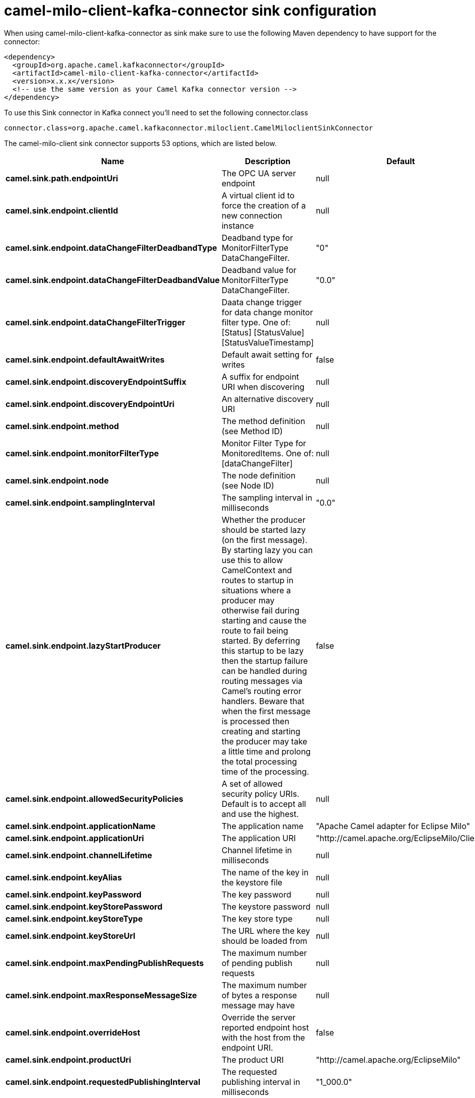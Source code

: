 // kafka-connector options: START
[[camel-milo-client-kafka-connector-sink]]
= camel-milo-client-kafka-connector sink configuration

When using camel-milo-client-kafka-connector as sink make sure to use the following Maven dependency to have support for the connector:

[source,xml]
----
<dependency>
  <groupId>org.apache.camel.kafkaconnector</groupId>
  <artifactId>camel-milo-client-kafka-connector</artifactId>
  <version>x.x.x</version>
  <!-- use the same version as your Camel Kafka connector version -->
</dependency>
----

To use this Sink connector in Kafka connect you'll need to set the following connector.class

[source,java]
----
connector.class=org.apache.camel.kafkaconnector.miloclient.CamelMiloclientSinkConnector
----


The camel-milo-client sink connector supports 53 options, which are listed below.



[width="100%",cols="2,5,^1,1,1",options="header"]
|===
| Name | Description | Default | Required | Priority
| *camel.sink.path.endpointUri* | The OPC UA server endpoint | null | true | HIGH
| *camel.sink.endpoint.clientId* | A virtual client id to force the creation of a new connection instance | null | false | MEDIUM
| *camel.sink.endpoint.dataChangeFilterDeadbandType* | Deadband type for MonitorFilterType DataChangeFilter. | "0" | false | MEDIUM
| *camel.sink.endpoint.dataChangeFilterDeadbandValue* | Deadband value for MonitorFilterType DataChangeFilter. | "0.0" | false | MEDIUM
| *camel.sink.endpoint.dataChangeFilterTrigger* | Daata change trigger for data change monitor filter type. One of: [Status] [StatusValue] [StatusValueTimestamp] | null | false | MEDIUM
| *camel.sink.endpoint.defaultAwaitWrites* | Default await setting for writes | false | false | MEDIUM
| *camel.sink.endpoint.discoveryEndpointSuffix* | A suffix for endpoint URI when discovering | null | false | MEDIUM
| *camel.sink.endpoint.discoveryEndpointUri* | An alternative discovery URI | null | false | MEDIUM
| *camel.sink.endpoint.method* | The method definition (see Method ID) | null | false | MEDIUM
| *camel.sink.endpoint.monitorFilterType* | Monitor Filter Type for MonitoredItems. One of: [dataChangeFilter] | null | false | MEDIUM
| *camel.sink.endpoint.node* | The node definition (see Node ID) | null | false | MEDIUM
| *camel.sink.endpoint.samplingInterval* | The sampling interval in milliseconds | "0.0" | false | MEDIUM
| *camel.sink.endpoint.lazyStartProducer* | Whether the producer should be started lazy (on the first message). By starting lazy you can use this to allow CamelContext and routes to startup in situations where a producer may otherwise fail during starting and cause the route to fail being started. By deferring this startup to be lazy then the startup failure can be handled during routing messages via Camel's routing error handlers. Beware that when the first message is processed then creating and starting the producer may take a little time and prolong the total processing time of the processing. | false | false | MEDIUM
| *camel.sink.endpoint.allowedSecurityPolicies* | A set of allowed security policy URIs. Default is to accept all and use the highest. | null | false | MEDIUM
| *camel.sink.endpoint.applicationName* | The application name | "Apache Camel adapter for Eclipse Milo" | false | MEDIUM
| *camel.sink.endpoint.applicationUri* | The application URI | "http://camel.apache.org/EclipseMilo/Client" | false | MEDIUM
| *camel.sink.endpoint.channelLifetime* | Channel lifetime in milliseconds | null | false | MEDIUM
| *camel.sink.endpoint.keyAlias* | The name of the key in the keystore file | null | false | MEDIUM
| *camel.sink.endpoint.keyPassword* | The key password | null | false | MEDIUM
| *camel.sink.endpoint.keyStorePassword* | The keystore password | null | false | MEDIUM
| *camel.sink.endpoint.keyStoreType* | The key store type | null | false | MEDIUM
| *camel.sink.endpoint.keyStoreUrl* | The URL where the key should be loaded from | null | false | MEDIUM
| *camel.sink.endpoint.maxPendingPublishRequests* | The maximum number of pending publish requests | null | false | MEDIUM
| *camel.sink.endpoint.maxResponseMessageSize* | The maximum number of bytes a response message may have | null | false | MEDIUM
| *camel.sink.endpoint.overrideHost* | Override the server reported endpoint host with the host from the endpoint URI. | false | false | MEDIUM
| *camel.sink.endpoint.productUri* | The product URI | "http://camel.apache.org/EclipseMilo" | false | MEDIUM
| *camel.sink.endpoint.requestedPublishingInterval* | The requested publishing interval in milliseconds | "1_000.0" | false | MEDIUM
| *camel.sink.endpoint.requestTimeout* | Request timeout in milliseconds | null | false | MEDIUM
| *camel.sink.endpoint.sessionName* | Session name | null | false | MEDIUM
| *camel.sink.endpoint.sessionTimeout* | Session timeout in milliseconds | null | false | MEDIUM
| *camel.component.milo-client.clientId* | A virtual client id to force the creation of a new connection instance | null | false | MEDIUM
| *camel.component.milo-client.configuration* | All default options for client configurations | null | false | MEDIUM
| *camel.component.milo-client.discoveryEndpoint Suffix* | A suffix for endpoint URI when discovering | null | false | MEDIUM
| *camel.component.milo-client.discoveryEndpointUri* | An alternative discovery URI | null | false | MEDIUM
| *camel.component.milo-client.lazyStartProducer* | Whether the producer should be started lazy (on the first message). By starting lazy you can use this to allow CamelContext and routes to startup in situations where a producer may otherwise fail during starting and cause the route to fail being started. By deferring this startup to be lazy then the startup failure can be handled during routing messages via Camel's routing error handlers. Beware that when the first message is processed then creating and starting the producer may take a little time and prolong the total processing time of the processing. | false | false | MEDIUM
| *camel.component.milo-client.autowiredEnabled* | Whether autowiring is enabled. This is used for automatic autowiring options (the option must be marked as autowired) by looking up in the registry to find if there is a single instance of matching type, which then gets configured on the component. This can be used for automatic configuring JDBC data sources, JMS connection factories, AWS Clients, etc. | true | false | MEDIUM
| *camel.component.milo-client.allowedSecurity Policies* | A set of allowed security policy URIs. Default is to accept all and use the highest. | null | false | MEDIUM
| *camel.component.milo-client.applicationName* | The application name | "Apache Camel adapter for Eclipse Milo" | false | MEDIUM
| *camel.component.milo-client.applicationUri* | The application URI | "http://camel.apache.org/EclipseMilo/Client" | false | MEDIUM
| *camel.component.milo-client.channelLifetime* | Channel lifetime in milliseconds | null | false | MEDIUM
| *camel.component.milo-client.keyAlias* | The name of the key in the keystore file | null | false | MEDIUM
| *camel.component.milo-client.keyPassword* | The key password | null | false | MEDIUM
| *camel.component.milo-client.keyStorePassword* | The keystore password | null | false | MEDIUM
| *camel.component.milo-client.keyStoreType* | The key store type | null | false | MEDIUM
| *camel.component.milo-client.keyStoreUrl* | The URL where the key should be loaded from | null | false | MEDIUM
| *camel.component.milo-client.maxPendingPublish Requests* | The maximum number of pending publish requests | null | false | MEDIUM
| *camel.component.milo-client.maxResponseMessageSize* | The maximum number of bytes a response message may have | null | false | MEDIUM
| *camel.component.milo-client.overrideHost* | Override the server reported endpoint host with the host from the endpoint URI. | false | false | MEDIUM
| *camel.component.milo-client.productUri* | The product URI | "http://camel.apache.org/EclipseMilo" | false | MEDIUM
| *camel.component.milo-client.requestedPublishing Interval* | The requested publishing interval in milliseconds | "1_000.0" | false | MEDIUM
| *camel.component.milo-client.requestTimeout* | Request timeout in milliseconds | null | false | MEDIUM
| *camel.component.milo-client.sessionName* | Session name | null | false | MEDIUM
| *camel.component.milo-client.sessionTimeout* | Session timeout in milliseconds | null | false | MEDIUM
|===



The camel-milo-client sink connector has no converters out of the box.





The camel-milo-client sink connector has no transforms out of the box.





The camel-milo-client sink connector has no aggregation strategies out of the box.
// kafka-connector options: END
